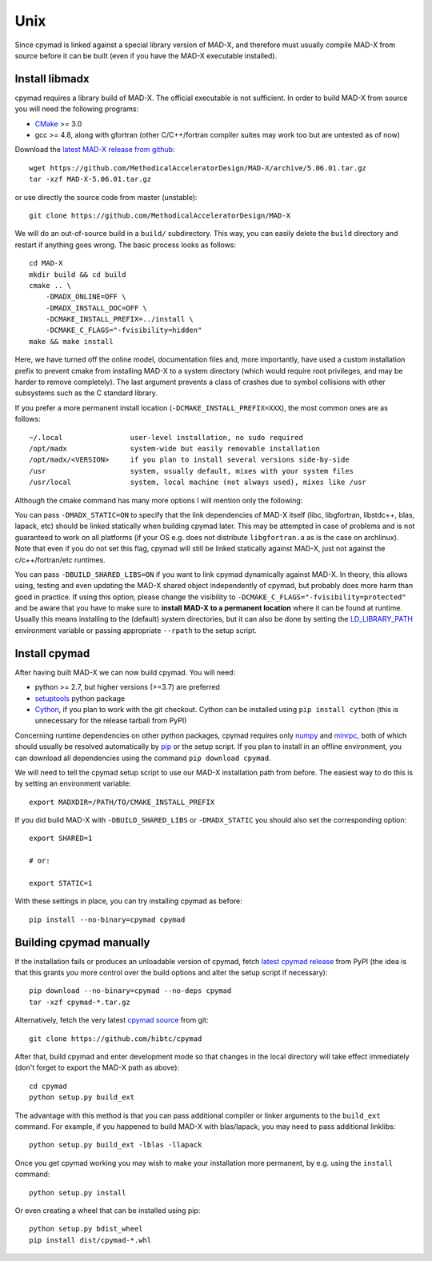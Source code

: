 .. highlight:: bash

Unix
----

Since cpymad is linked against a special library version of MAD-X, and
therefore must usually compile MAD-X from source before it can be built (even
if you have the MAD-X executable installed).


Install libmadx
~~~~~~~~~~~~~~~

cpymad requires a library build of MAD-X. The official executable is not
sufficient. In order to build MAD-X from source you will need the following
programs:

- CMake_ >= 3.0
- gcc >= 4.8, along with gfortran (other C/C++/fortran compiler suites may
  work too but are untested as of now)

Download the `latest MAD-X release`_ `from github`_::

    wget https://github.com/MethodicalAcceleratorDesign/MAD-X/archive/5.06.01.tar.gz
    tar -xzf MAD-X-5.06.01.tar.gz

or use directly the source code from master (unstable)::

    git clone https://github.com/MethodicalAcceleratorDesign/MAD-X

We will do an out-of-source build in a ``build/`` subdirectory. This way, you
can easily delete the ``build`` directory and restart if anything goes wrong.
The basic process looks as follows::

    cd MAD-X
    mkdir build && cd build
    cmake .. \
        -DMADX_ONLINE=OFF \
        -DMADX_INSTALL_DOC=OFF \
        -DCMAKE_INSTALL_PREFIX=../install \
        -DCMAKE_C_FLAGS="-fvisibility=hidden"
    make && make install

Here, we have turned off the online model, documentation files and, more
importantly, have used a custom installation prefix to prevent cmake from
installing MAD-X to a system directory (which would require root privileges,
and may be harder to remove completely). The last argument prevents a class of
crashes due to symbol collisions with other subsystems such as the C standard
library.

If you prefer a more permanent install location
(``-DCMAKE_INSTALL_PREFIX=XXX``), the most common ones are as follows::

    ~/.local                user-level installation, no sudo required
    /opt/madx               system-wide but easily removable installation
    /opt/madx/<VERSION>     if you plan to install several versions side-by-side
    /usr                    system, usually default, mixes with your system files
    /usr/local              system, local machine (not always used), mixes like /usr

Although the cmake command has many more options I will mention only the
following:

You can pass ``-DMADX_STATIC=ON`` to specify that the link dependencies of
MAD-X itself (libc, libgfortran, libstdc++, blas, lapack, etc) should be
linked statically when building cpymad later. This may be attempted in case of
problems and is not guaranteed to work on all platforms (if your OS e.g.  does
not distribute ``libgfortran.a`` as is the case on archlinux). Note that even
if you do not set this flag, cpymad will still be linked statically against
MAD-X, just not against the c/c++/fortran/etc runtimes.

You can pass ``-DBUILD_SHARED_LIBS=ON`` if you want to link cpymad dynamically
against MAD-X. In theory, this allows using, testing and even updating the
MAD-X shared object independently of cpymad, but probably does more harm than
good in practice. If using this option, please change the visibility to
``-DCMAKE_C_FLAGS="-fvisibility=protected"`` and be aware that you have to
make sure to **install MAD-X to a permanent location** where it can be found
at runtime. Usually this means installing to the (default) system directories,
but it can also be done by setting the LD_LIBRARY_PATH_ environment variable
or passing appropriate ``--rpath`` to the setup script.

.. _CMake: http://www.cmake.org/
.. _latest MAD-X release: http://madx.web.cern.ch/madx/releases/last-rel
.. _from github: https://github.com/MethodicalAcceleratorDesign/MAD-X/releases
.. _LD_LIBRARY_PATH: http://tldp.org/HOWTO/Program-Library-HOWTO/shared-libraries.html


Install cpymad
~~~~~~~~~~~~~~

After having built MAD-X we can now build cpymad. You will need:

- python >= 2.7, but higher versions (>=3.7) are preferred
- setuptools_ python package
- Cython_, if you plan to work with the git checkout. Cython can be installed
  using ``pip install cython`` (this is unnecessary for the release tarball
  from PyPI)

Concerning runtime dependencies on other python packages, cpymad requires only
numpy_ and minrpc_, both of which should usually be resolved automatically by
pip_ or the setup script. If you plan to install in an offline environment,
you can download all dependencies using the command ``pip download cpymad``.

.. _setuptools: https://pypi.org/project/setuptools
.. _cython:     http://cython.org/
.. _numpy:      http://www.numpy.org/
.. _pip:        https://pypi.org/project/pip
.. _minrpc:     https://pypi.org/project/minrpc

We will need to tell the cpymad setup script to use our MAD-X installation
path from before. The easiest way to do this is by setting an environment
variable::

    export MADXDIR=/PATH/TO/CMAKE_INSTALL_PREFIX

If you did build MAD-X with ``-DBUILD_SHARED_LIBS`` or ``-DMADX_STATIC``
you should also set the corresponding option::

    export SHARED=1

    # or:

    export STATIC=1

With these settings in place, you can try installing cpymad as before::

    pip install --no-binary=cpymad cpymad


Building cpymad manually
~~~~~~~~~~~~~~~~~~~~~~~~

If the installation fails or produces an unloadable version of cpymad, fetch
`latest cpymad release`_ from PyPI (the idea is that this grants you more
control over the build options and alter the setup script if necessary)::

    pip download --no-binary=cpymad --no-deps cpymad
    tar -xzf cpymad-*.tar.gz

Alternatively, fetch the very latest cpymad_ source_ from git::

    git clone https://github.com/hibtc/cpymad

After that, build cpymad and enter development mode so that changes in the
local directory will take effect immediately (don't forget to export the MAD-X
path as above)::

    cd cpymad
    python setup.py build_ext

The advantage with this method is that you can pass additional compiler or
linker arguments to the ``build_ext`` command. For example, if you happened to
build MAD-X with blas/lapack, you may need to pass additional linklibs::

    python setup.py build_ext -lblas -llapack

Once you get cpymad working you may wish to make your installation more
permanent, by e.g. using the ``install`` command::

    python setup.py install

Or even creating a wheel that can be installed using pip::

    python setup.py bdist_wheel
    pip install dist/cpymad-*.whl


.. _latest cpymad release: https://pypi.org/project/cpymad#files
.. _pip: https://pypi.org/project/pip
.. _cpymad: https://github.com/hibtc/cpymad
.. _source: https://github.com/hibtc/cpymad/zipball/master
